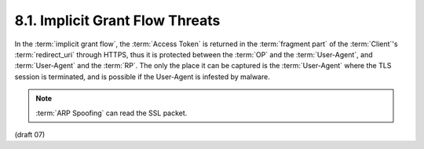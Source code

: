 8.1.  Implicit Grant Flow Threats
------------------------------------------

In the :term:`implicit grant flow`, 
the :term:`Access Token` is returned 
in the :term:`fragment part` of the :term:`Client`'s :term:`redirect_uri` through HTTPS, 
thus it is protected between the :term:`OP` and the :term:`User-Agent`, 
and :term:`User-Agent` and the :term:`RP`. 
The only the place it can be captured is the :term:`User-Agent` 
where the TLS session is terminated, 
and is possible if the User-Agent is infested by malware. 

.. note::

    :term:`ARP Spoofing` can read the SSL packet.    

(draft 07)

